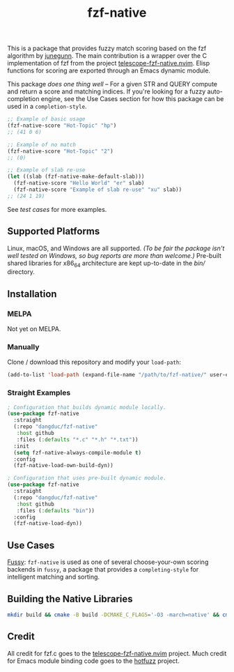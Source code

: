 #+TITLE: fzf-native
#+STARTUP: noindent

[[https://github.com/dangduc/fzf-native/actions/workflows/test.yaml][https://github.com/dangduc/fzf-native/actions/workflows/test.yaml/badge.svg]]
[[https://github.com/dangduc/fzf-native/actions/workflows/cmake.yaml][https://github.com/dangduc/fzf-native/actions/workflows/cmake.yaml/badge.svg]]

This is a package that provides fuzzy match scoring based on the fzf
algorithm by [[https://github.com/junegunn][junegunn]]. The main
contribution is a wrapper over the C implementation of fzf from the
project
[[https://github.com/nvim-telescope/telescope-fzf-native.nvim][telescope-fzf-native.nvim]].
Elisp functions for scoring are exported through an Emacs dynamic
module.

This package /does one thing well/ -- For a given STR and QUERY compute
and return a score and matching indices. If you're looking for a fuzzy
auto-completion engine, see the Use Cases section for how this package
can be used in a ~completion-style~.

#+begin_src emacs-lisp
;; Example of basic usage
(fzf-native-score "Hot-Topic" "hp")
;; (41 0 6)

;; Example of no match
(fzf-native-score "Hot-Topic" "2")
;; (0)

;; Example of slab re-use
(let ((slab (fzf-native-make-default-slab)))
  (fzf-native-score "Hello World" "er" slab)
  (fzf-native-score "Example of slab re-use" "xu" slab))
;; (24 1 19)
#+end_src

See [[fzf-native-test.el][test cases]] for more examples.

** Supported Platforms

Linux, macOS, and Windows are all supported.
/(To be fair the package isn't well tested on Windows, so bug reports are more than welcome.)/
Pre-built shared libraries for x86_64 architecture are kept up-to-date
in the [[bin][bin/]] directory.

** Installation

*** MELPA

Not yet on MELPA.

*** Manually

Clone / download this repository and modify your ~load-path~:

#+begin_src emacs-lisp
(add-to-list 'load-path (expand-file-name "/path/to/fzf-native/" user-emacs-directory))
#+end_src

*** Straight Examples

#+begin_src emacs-lisp
; Configuration that builds dynamic module locally.
(use-package fzf-native
  :straight
  (:repo "dangduc/fzf-native"
   :host github
   :files (:defaults "*.c" "*.h" "*.txt"))
  :init
  (setq fzf-native-always-compile-module t)
  :config
  (fzf-native-load-own-build-dyn))
#+end_src

#+begin_src emacs-lisp
; Configuration that uses pre-built dynamic module.
(use-package fzf-native
  :straight
  (:repo "dangduc/fzf-native"
   :host github
   :files (:defaults "bin"))
  :config
  (fzf-native-load-dyn))
#+end_src

** Use Cases

[[https://github.com/jojojames/fussy][Fussy]]: ~fzf-native~ is used as
one of several choose-your-own scoring backends in ~fussy~, a package
that provides a ~completing-style~ for intelligent matching and
sorting.

** Building the Native Libraries

#+begin_src bash
mkdir build && cmake -B build -DCMAKE_C_FLAGS='-O3 -march=native' && cmake --build build
#+end_src

** Credit
All credit for fzf.c goes to the
[[https://github.com/nvim-telescope/telescope-fzf-native.nvim][telescope-fzf-native.nvim]]
project. Much credit for Emacs module binding code goes to the
[[https://github.com/axelf4/hotfuzz][hotfuzz]] project.
